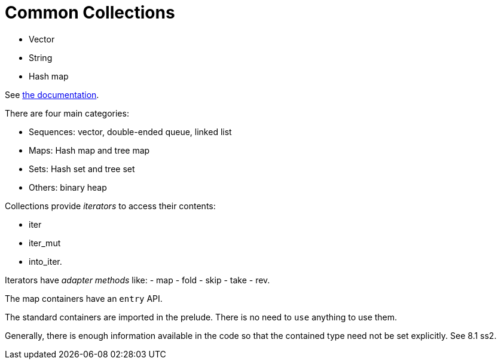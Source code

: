 = Common Collections
:source-highlighting: highlight.js

- Vector
- String
- Hash map

See 
https://doc.rust-lang.org/std/collections/index.html[the documentation].

There are four main categories:

- Sequences: vector, double-ended queue, linked list
- Maps: Hash map and tree map
- Sets: Hash set and tree set
- Others: binary heap

Collections provide _iterators_ to access their contents:

- iter
- iter_mut
- into_iter.

Iterators have _adapter methods_ like:
- map
- fold
- skip
- take
- rev.

The map containers have an `entry` API.

The standard containers are imported in the prelude.
There is no need to `use` anything to use them.

Generally, there is enough information available in the code so that
the contained type need not be set explicitly. See 8.1 ss2.
